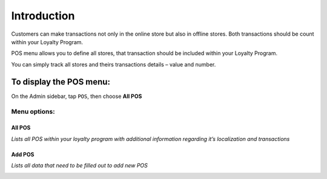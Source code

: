 .. index::
   single: introduction 
   
Introduction
============

Customers can make transactions not only in the online store but also in offline stores. Both transactions should be count within your Loyalty Program. 

POS menu allows you to define all stores, that transaction should be included within your Loyalty Program.

You can simply track all stores and theirs transactions details – value and number.  

.. image:: /userguide/_images/pos2.png
   :alt:   POS

To display the POS menu:
------------------------
On the Admin sidebar, tap ``POS``, then choose **All POS**

Menu options:
^^^^^^^^^^^^^

All POS
*******

*Lists all POS within your loyalty program with additional information regarding it’s localization and transactions*

.. image:: /userguide/_images/pos2.png
   :alt:   POS

Add POS
*******

*Lists all data that need to be filled out to add new POS*

.. image:: /userguide/_images/add_pos.png
   :alt:   add POS
